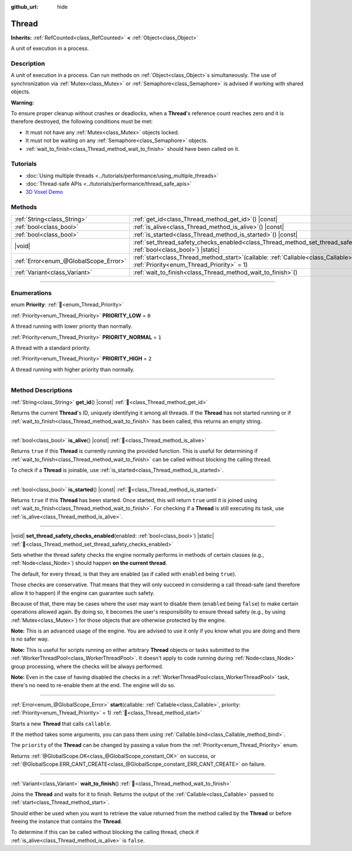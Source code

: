 :github_url: hide

.. DO NOT EDIT THIS FILE!!!
.. Generated automatically from Redot engine sources.
.. Generator: https://github.com/Redot-Engine/redot-engine/tree/master/doc/tools/make_rst.py.
.. XML source: https://github.com/Redot-Engine/redot-engine/tree/master/doc/classes/Thread.xml.

.. _class_Thread:

Thread
======

**Inherits:** :ref:`RefCounted<class_RefCounted>` **<** :ref:`Object<class_Object>`

A unit of execution in a process.

.. rst-class:: classref-introduction-group

Description
-----------

A unit of execution in a process. Can run methods on :ref:`Object<class_Object>`\ s simultaneously. The use of synchronization via :ref:`Mutex<class_Mutex>` or :ref:`Semaphore<class_Semaphore>` is advised if working with shared objects.

\ **Warning:**\ 

To ensure proper cleanup without crashes or deadlocks, when a **Thread**'s reference count reaches zero and it is therefore destroyed, the following conditions must be met:

- It must not have any :ref:`Mutex<class_Mutex>` objects locked.

- It must not be waiting on any :ref:`Semaphore<class_Semaphore>` objects.

- :ref:`wait_to_finish<class_Thread_method_wait_to_finish>` should have been called on it.

.. rst-class:: classref-introduction-group

Tutorials
---------

- :doc:`Using multiple threads <../tutorials/performance/using_multiple_threads>`

- :doc:`Thread-safe APIs <../tutorials/performance/thread_safe_apis>`

- `3D Voxel Demo <https://godotengine.org/asset-library/asset/2755>`__

.. rst-class:: classref-reftable-group

Methods
-------

.. table::
   :widths: auto

   +---------------------------------------+-------------------------------------------------------------------------------------------------------------------------------------------------+
   | :ref:`String<class_String>`           | :ref:`get_id<class_Thread_method_get_id>`\ (\ ) |const|                                                                                         |
   +---------------------------------------+-------------------------------------------------------------------------------------------------------------------------------------------------+
   | :ref:`bool<class_bool>`               | :ref:`is_alive<class_Thread_method_is_alive>`\ (\ ) |const|                                                                                     |
   +---------------------------------------+-------------------------------------------------------------------------------------------------------------------------------------------------+
   | :ref:`bool<class_bool>`               | :ref:`is_started<class_Thread_method_is_started>`\ (\ ) |const|                                                                                 |
   +---------------------------------------+-------------------------------------------------------------------------------------------------------------------------------------------------+
   | |void|                                | :ref:`set_thread_safety_checks_enabled<class_Thread_method_set_thread_safety_checks_enabled>`\ (\ enabled\: :ref:`bool<class_bool>`\ ) |static| |
   +---------------------------------------+-------------------------------------------------------------------------------------------------------------------------------------------------+
   | :ref:`Error<enum_@GlobalScope_Error>` | :ref:`start<class_Thread_method_start>`\ (\ callable\: :ref:`Callable<class_Callable>`, priority\: :ref:`Priority<enum_Thread_Priority>` = 1\ ) |
   +---------------------------------------+-------------------------------------------------------------------------------------------------------------------------------------------------+
   | :ref:`Variant<class_Variant>`         | :ref:`wait_to_finish<class_Thread_method_wait_to_finish>`\ (\ )                                                                                 |
   +---------------------------------------+-------------------------------------------------------------------------------------------------------------------------------------------------+

.. rst-class:: classref-section-separator

----

.. rst-class:: classref-descriptions-group

Enumerations
------------

.. _enum_Thread_Priority:

.. rst-class:: classref-enumeration

enum **Priority**: :ref:`🔗<enum_Thread_Priority>`

.. _class_Thread_constant_PRIORITY_LOW:

.. rst-class:: classref-enumeration-constant

:ref:`Priority<enum_Thread_Priority>` **PRIORITY_LOW** = ``0``

A thread running with lower priority than normally.

.. _class_Thread_constant_PRIORITY_NORMAL:

.. rst-class:: classref-enumeration-constant

:ref:`Priority<enum_Thread_Priority>` **PRIORITY_NORMAL** = ``1``

A thread with a standard priority.

.. _class_Thread_constant_PRIORITY_HIGH:

.. rst-class:: classref-enumeration-constant

:ref:`Priority<enum_Thread_Priority>` **PRIORITY_HIGH** = ``2``

A thread running with higher priority than normally.

.. rst-class:: classref-section-separator

----

.. rst-class:: classref-descriptions-group

Method Descriptions
-------------------

.. _class_Thread_method_get_id:

.. rst-class:: classref-method

:ref:`String<class_String>` **get_id**\ (\ ) |const| :ref:`🔗<class_Thread_method_get_id>`

Returns the current **Thread**'s ID, uniquely identifying it among all threads. If the **Thread** has not started running or if :ref:`wait_to_finish<class_Thread_method_wait_to_finish>` has been called, this returns an empty string.

.. rst-class:: classref-item-separator

----

.. _class_Thread_method_is_alive:

.. rst-class:: classref-method

:ref:`bool<class_bool>` **is_alive**\ (\ ) |const| :ref:`🔗<class_Thread_method_is_alive>`

Returns ``true`` if this **Thread** is currently running the provided function. This is useful for determining if :ref:`wait_to_finish<class_Thread_method_wait_to_finish>` can be called without blocking the calling thread.

To check if a **Thread** is joinable, use :ref:`is_started<class_Thread_method_is_started>`.

.. rst-class:: classref-item-separator

----

.. _class_Thread_method_is_started:

.. rst-class:: classref-method

:ref:`bool<class_bool>` **is_started**\ (\ ) |const| :ref:`🔗<class_Thread_method_is_started>`

Returns ``true`` if this **Thread** has been started. Once started, this will return ``true`` until it is joined using :ref:`wait_to_finish<class_Thread_method_wait_to_finish>`. For checking if a **Thread** is still executing its task, use :ref:`is_alive<class_Thread_method_is_alive>`.

.. rst-class:: classref-item-separator

----

.. _class_Thread_method_set_thread_safety_checks_enabled:

.. rst-class:: classref-method

|void| **set_thread_safety_checks_enabled**\ (\ enabled\: :ref:`bool<class_bool>`\ ) |static| :ref:`🔗<class_Thread_method_set_thread_safety_checks_enabled>`

Sets whether the thread safety checks the engine normally performs in methods of certain classes (e.g., :ref:`Node<class_Node>`) should happen **on the current thread**.

The default, for every thread, is that they are enabled (as if called with ``enabled`` being ``true``).

Those checks are conservative. That means that they will only succeed in considering a call thread-safe (and therefore allow it to happen) if the engine can guarantee such safety.

Because of that, there may be cases where the user may want to disable them (``enabled`` being ``false``) to make certain operations allowed again. By doing so, it becomes the user's responsibility to ensure thread safety (e.g., by using :ref:`Mutex<class_Mutex>`) for those objects that are otherwise protected by the engine.

\ **Note:** This is an advanced usage of the engine. You are advised to use it only if you know what you are doing and there is no safer way.

\ **Note:** This is useful for scripts running on either arbitrary **Thread** objects or tasks submitted to the :ref:`WorkerThreadPool<class_WorkerThreadPool>`. It doesn't apply to code running during :ref:`Node<class_Node>` group processing, where the checks will be always performed.

\ **Note:** Even in the case of having disabled the checks in a :ref:`WorkerThreadPool<class_WorkerThreadPool>` task, there's no need to re-enable them at the end. The engine will do so.

.. rst-class:: classref-item-separator

----

.. _class_Thread_method_start:

.. rst-class:: classref-method

:ref:`Error<enum_@GlobalScope_Error>` **start**\ (\ callable\: :ref:`Callable<class_Callable>`, priority\: :ref:`Priority<enum_Thread_Priority>` = 1\ ) :ref:`🔗<class_Thread_method_start>`

Starts a new **Thread** that calls ``callable``.

If the method takes some arguments, you can pass them using :ref:`Callable.bind<class_Callable_method_bind>`.

The ``priority`` of the **Thread** can be changed by passing a value from the :ref:`Priority<enum_Thread_Priority>` enum.

Returns :ref:`@GlobalScope.OK<class_@GlobalScope_constant_OK>` on success, or :ref:`@GlobalScope.ERR_CANT_CREATE<class_@GlobalScope_constant_ERR_CANT_CREATE>` on failure.

.. rst-class:: classref-item-separator

----

.. _class_Thread_method_wait_to_finish:

.. rst-class:: classref-method

:ref:`Variant<class_Variant>` **wait_to_finish**\ (\ ) :ref:`🔗<class_Thread_method_wait_to_finish>`

Joins the **Thread** and waits for it to finish. Returns the output of the :ref:`Callable<class_Callable>` passed to :ref:`start<class_Thread_method_start>`.

Should either be used when you want to retrieve the value returned from the method called by the **Thread** or before freeing the instance that contains the **Thread**.

To determine if this can be called without blocking the calling thread, check if :ref:`is_alive<class_Thread_method_is_alive>` is ``false``.

.. |virtual| replace:: :abbr:`virtual (This method should typically be overridden by the user to have any effect.)`
.. |const| replace:: :abbr:`const (This method has no side effects. It doesn't modify any of the instance's member variables.)`
.. |vararg| replace:: :abbr:`vararg (This method accepts any number of arguments after the ones described here.)`
.. |constructor| replace:: :abbr:`constructor (This method is used to construct a type.)`
.. |static| replace:: :abbr:`static (This method doesn't need an instance to be called, so it can be called directly using the class name.)`
.. |operator| replace:: :abbr:`operator (This method describes a valid operator to use with this type as left-hand operand.)`
.. |bitfield| replace:: :abbr:`BitField (This value is an integer composed as a bitmask of the following flags.)`
.. |void| replace:: :abbr:`void (No return value.)`
